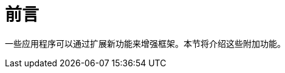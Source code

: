 = *前言*
:doctype: whitepaper
:taack-category: 0|App
:toc:
:toc-title: 目录

一些应用程序可以通过扩展新功能来增强框架。本节将介绍这些附加功能。